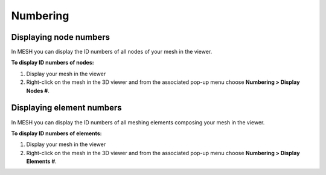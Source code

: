.. _numbering_page: 

*********
Numbering
*********

Displaying node numbers
#######################

In MESH you can display the ID numbers of all nodes of your mesh in the viewer.

**To display ID numbers of nodes:**

#. Display your mesh in the viewer
#. Right-click on the mesh in the 3D viewer and from the associated pop-up menu choose **Numbering > Display Nodes #**.

.. image:: ../images/image96.jpg
	:align: center

.. centered::
	"Displayed node numbers"


Displaying element numbers
##########################

In MESH you can display the ID numbers of all meshing elements composing your mesh in the viewer.

**To display ID numbers of elements:**

#. Display your mesh in the viewer
#. Right-click on the mesh in the 3D viewer and from the associated pop-up menu choose **Numbering > Display Elements #**.

.. image:: ../images/image95.jpg 
	:align: center

.. centered::
	"Displayed element numbers"




